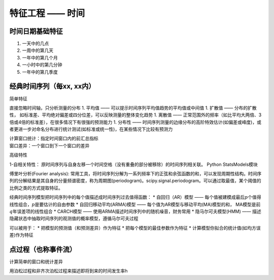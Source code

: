 
特征工程 —— 时间
================

时间日期基础特征
~~~~~~~~~~~~~~~~

1. 一天中的几点
2. 一周中的第几天
3. 一年中的第几个月
4. 一小时中的第几分钟
5. 一年中的第几季度

经典时间序列（每xx, xx内）
~~~~~~~~~~~~~~~~~~~~~~~~~~

简单特征


直接忽略时间轴，只分析测量的分布 1. 平均值 ——
可以提示时间序列平均值趋势的平均值或中间值 1. 扩散值 —— 分布的扩散性，
如标准差、平均绝对偏差或四分位差，可以反映测量的整体变化趋势 1. 离散值
——
正常范围外的频率（如比平均大两倍、3倍或4倍的标准差），在很多情况下有很强的预测能力
1. 分布性 ——
时间序列测量的边缘分布的高阶特效估计(如偏差或峰度)，或者更进一步对命名分布进行统计测试(如标准或统一性)，在某些情况下比较有预测力

| 计算窗口统计：指定时间窗口内的前汇总指标
| 窗口差异：一个窗口到下一个窗口的差异

高级特性


1-自相关特性：
原时间序列与自身左移一个时间空格（没有重叠的部分被移除）的时间序列相关联。
Python StatsModels模块

傅里叶分析(Fourier analysis):
常用工具，将时间序列分解为一系列频率下的正弦和余弦函数的和，可以发现周期性结构。时间序列的分解结果是其自身的分量频谱密度，称为周期图(periodogram)。scipy.signal.periodogram。可以通过取最值，某个阈值的比例之类的方式提取特征。

经典时间序列模型把时间序列中的每个值描述成时间序列过去值得函数： \*
自回归（AR）模型 ——
每个值被建模成最后\ :math:`p`\ 个值得线性组合，\ :math:`p`\ 是要估计的自由参数
\* 自回归移动平均(ARMA)模型 —— 每个值为AR模型与移动平均(MA)模型的和，
MA模型是前\ :math:`q`\ 年误差项的线性组合 \* CARCH模型 ——
使用ARMA描述时间序列中的随机噪音，财务常用 \* 隐马尔可夫模型(HMM) ——
描述隐藏状态中抽取时间序列的观测值的概率模型，遵循马尔可夫过程

可以被用于： \* 把模型的预测值（和预测差异）作为特征 \*
把每个模型的最佳参数作为特征 \*
计算模型你拟合的统计值(如均方误差)作为特征

点过程（也称事件流）
~~~~~~~~~~~~~~~~~~~~

计算简单的窗口和统计差异

用泊松过程和非齐次泊松过程来描述即将到来的时间发生率h
